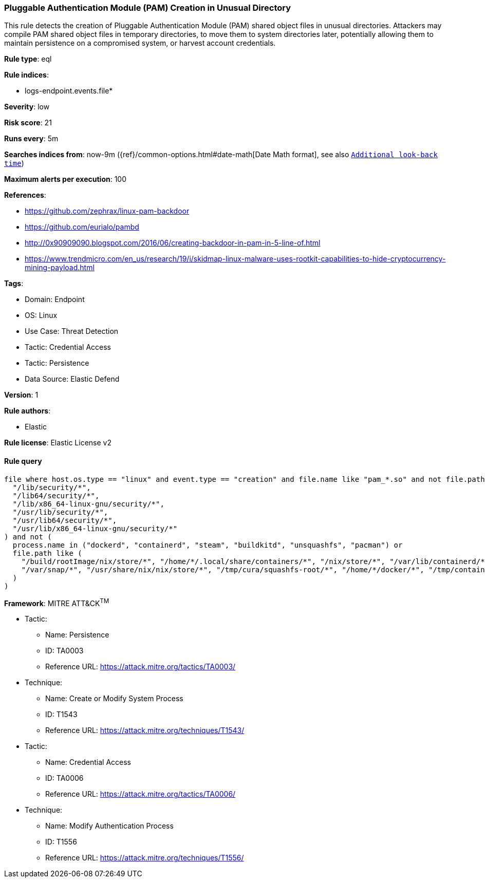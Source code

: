 [[prebuilt-rule-8-14-19-pluggable-authentication-module-pam-creation-in-unusual-directory]]
=== Pluggable Authentication Module (PAM) Creation in Unusual Directory

This rule detects the creation of Pluggable Authentication Module (PAM) shared object files in unusual directories. Attackers may compile PAM shared object files in temporary directories, to move them to system directories later, potentially allowing them to maintain persistence on a compromised system, or harvest account credentials.

*Rule type*: eql

*Rule indices*: 

* logs-endpoint.events.file*

*Severity*: low

*Risk score*: 21

*Runs every*: 5m

*Searches indices from*: now-9m ({ref}/common-options.html#date-math[Date Math format], see also <<rule-schedule, `Additional look-back time`>>)

*Maximum alerts per execution*: 100

*References*: 

* https://github.com/zephrax/linux-pam-backdoor
* https://github.com/eurialo/pambd
* http://0x90909090.blogspot.com/2016/06/creating-backdoor-in-pam-in-5-line-of.html
* https://www.trendmicro.com/en_us/research/19/i/skidmap-linux-malware-uses-rootkit-capabilities-to-hide-cryptocurrency-mining-payload.html

*Tags*: 

* Domain: Endpoint
* OS: Linux
* Use Case: Threat Detection
* Tactic: Credential Access
* Tactic: Persistence
* Data Source: Elastic Defend

*Version*: 1

*Rule authors*: 

* Elastic

*Rule license*: Elastic License v2


==== Rule query


[source, js]
----------------------------------
file where host.os.type == "linux" and event.type == "creation" and file.name like "pam_*.so" and not file.path like (
  "/lib/security/*",
  "/lib64/security/*",
  "/lib/x86_64-linux-gnu/security/*",
  "/usr/lib/security/*",
  "/usr/lib64/security/*",
  "/usr/lib/x86_64-linux-gnu/security/*"
) and not (
  process.name in ("dockerd", "containerd", "steam", "buildkitd", "unsquashfs", "pacman") or
  file.path like (
    "/build/rootImage/nix/store/*", "/home/*/.local/share/containers/*", "/nix/store/*", "/var/lib/containerd/*",
    "/var/snap/*", "/usr/share/nix/nix/store/*", "/tmp/cura/squashfs-root/*", "/home/*/docker/*", "/tmp/containerd*"
  )
)

----------------------------------

*Framework*: MITRE ATT&CK^TM^

* Tactic:
** Name: Persistence
** ID: TA0003
** Reference URL: https://attack.mitre.org/tactics/TA0003/
* Technique:
** Name: Create or Modify System Process
** ID: T1543
** Reference URL: https://attack.mitre.org/techniques/T1543/
* Tactic:
** Name: Credential Access
** ID: TA0006
** Reference URL: https://attack.mitre.org/tactics/TA0006/
* Technique:
** Name: Modify Authentication Process
** ID: T1556
** Reference URL: https://attack.mitre.org/techniques/T1556/
